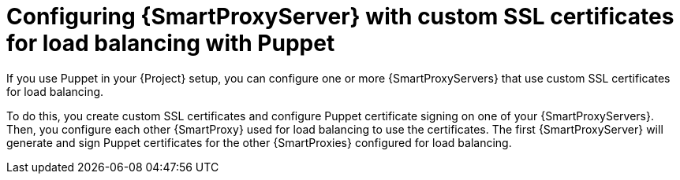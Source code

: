 [id="Configuring_{smart-proxy-context}_Server_with_Custom_SSL_Certificates_for_Load_Balancing_with_Puppet_{context}"]
= Configuring {SmartProxyServer} with custom SSL certificates for load balancing with Puppet

If you use Puppet in your {Project} setup, you can configure one or more {SmartProxyServers} that use custom SSL certificates for load balancing.

To do this, you create custom SSL certificates and configure Puppet certificate signing on one of your {SmartProxyServers}.
Then, you configure each other {SmartProxy} used for load balancing to use the certificates.
The first {SmartProxyServer} will generate and sign Puppet certificates for the other {SmartProxies} configured for load balancing.
